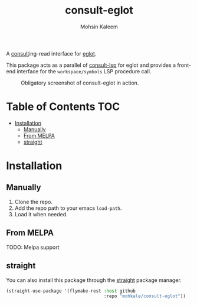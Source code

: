 #+TITLE: consult-eglot
#+AUTHOR: Mohsin Kaleem



A [[https://github.com/minad/consult][consult]]ing-read interface for [[https://github.com/joaotavora/eglot][eglot]].

This package acts as a parallel of [[https://github.com/gagbo/consult-lsp][consult-lsp]] for eglot and provides a front-end
interface for the ~workspace/symbols~ LSP procedure call.

#+CAPTION: Obligatory screenshot of consult-eglot in action.
[[file:.github/demo.png]]

* Table of Contents                                                     :TOC:
- [[#installation][Installation]]
  - [[#manually][Manually]]
  - [[#from-melpa][From MELPA]]
  - [[#straight][straight]]

* Installation
** Manually
   1. Clone the repo.
   2. Add the repo path to your emacs ~load-path~.
   3. Load it when needed.

** From MELPA
   TODO: Melpa support

** straight
   You can also install this package through the [[https://github.com/raxod502/straight.el][straight]] package manager.
   #+begin_src emacs-lisp
     (straight-use-package '(flymake-rest :host github
                                          :repo "mohkale/consult-eglot"))
   #+end_src

